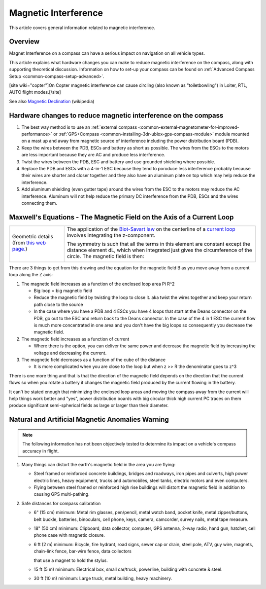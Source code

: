 .. _common-magnetic-interference:

=====================
Magnetic Interference
=====================

This article covers general information related to magnetic
interference.

Overview
========

Magnet Interference on a compass can have a serious impact on navigation
on all vehicle types.

This article explains what hardware changes you can make to reduce
magnetic interference on the compass, along with supporting theoretical
discussion. Information on how to set-up your compass can be found on
:ref:`Advanced Compass Setup <common-compass-setup-advanced>`.

[site wiki="copter"]On Copter magnetic interference can cause circling
(also known as "toiletbowling") in Loiter, RTL, AUTO flight
modes.[/site]

See also `Magnetic Declination <https://en.wikipedia.org/wiki/Magnetic_declination>`__
(wikipedia)

Hardware changes to reduce magnetic interference on the compass
===============================================================

#. The best way method is to use an :ref:`external compass <common-external-magnetometer-for-improved-performance>`
   or :ref:`GPS+Compass <common-installing-3dr-ublox-gps-compass-module>`
   module mounted on a mast up and away from magnetic source of
   interference including the power distribution board (PDB).
#. Keep the wires between the PDB, ESCs and battery as short as
   possible.  The wires from the ESCs to the motors are less important
   because they are AC and produce less interference.
#. Twist the wires between the PDB, ESC and battery and use grounded
   shielding where possible.
#. Replace the PDB and ESCs with a 4-in-1 ESC because they tend to
   poroduce less interference probably because their wires are shorter
   and closer together and they also have an aluminum plate on top which
   may help reduce the interference.
#. Add aluminum shielding (even gutter tape) around the wires from the
   ESC to the motors may reduce the AC interference.  Aluminum will not
   help reduce the primary DC interference from the PDB, ESCs and the
   wires connecting them.

.. image:: ../../../images/3281_dimg2.jpg
    :target: ../_images/3281_dimg2.jpg

Maxwell's Equations - The Magnetic Field on the Axis of a Current Loop
======================================================================

+--------------------------------------+--------------------------------------+
| Geometric details (from `this web    | The application of                   |
| page. <http://hyperphysics.phy-astr. | the \ `Biot-Savart                   |
| gsu.edu/%E2%80%8Chbase/magnetic/curl | law <http://hyperphysics.phy-astr.gs |
| oo.html#c2>`__)                      | u.edu/%E2%80%8Chbase/magnetic/biosav |
|                                      | .html#c1>`__                         |
|                                      | on the centerline of a \ `current    |
|                                      | loop <http://hyperphysics.phy-astr.g |
|                                      | su.edu/%E2%80%8Chbase/magnetic/curlo |
|                                      | o.html#c1>`__ involves               |
|                                      | integrating the z-component.         |
| |loopa|                              |                                      |
|                                      |                                      |
|                                      | |image4|                             |
|                                      |                                      |
|                                      | The symmetry is such that all the    |
|                                      | terms in this element are constant   |
|                                      | except the distance element dL,      |
|                                      | which when integrated just gives the |
|                                      | circumference of the circle. The     |
|                                      | magnetic field is then:              |
|                                      |                                      |
|                                      | |image5|                             |
+--------------------------------------+--------------------------------------+

There are 3 things to get from this drawing and the equation for the
magnetic field B as you move away from a current loop along the Z axis:

#. The magnetic field increases as a function of the enclosed loop area
   Pi R^2

   -  Big loop = big magnetic field
   -  Reduce the magnetic field by twisting the loop to close it. aka
      twist the wires together and keep your return path close to the
      source
   -  In the case where you have a PDB and 4 ESCs you have 4 loops that
      start at the Deans connector on the PDB, go out to the ESC and
      return back to the Deans connector.  In the case of the 4 in 1 ESC
      the current flow is much more concentrated in one area and you
      don't have the big loops so consequently you decrease the magnetic
      field.

#. The magnetic field increases as a function of current

   -  Where there is the option, you can deliver the same power and
      decrease the magnetic field by increasing the voltage and
      decreasing the current.

#. The magnetic field decreases as a function of the cube of the
   distance

   -  It is more complicated when you are close to the loop but when z
      >> R the denominator goes to z^3

There is one more thing and that is that the direction of the magnetic
field depends on the direction that the current flows so when you rotate
a battery it changes the magnetic field produced by the current flowing
in the battery.

It can't be stated enough that minimizing the enclosed loop areas and
moving the compass away from the current will help things work better
and "yes", power distribution boards with big circular thick high
current PC traces on them produce significant semi-spherical fields as
large or larger than their diameter.

Natural and Artificial Magnetic Anomalies Warning
=================================================

.. note::

   The following information has not been objectively tested to
   determine its impact on a vehicle's compass accuracy in flight.

#. Many things can distort the earth's magnetic field in the area you
   are flying:

   -  Steel framed or reinforced concrete buildings, bridges and
      roadways, iron pipes and culverts, high power electric lines,
      heavy equipment, trucks and automobiles, steel tanks, electric
      motors and even computers.
   -  Flying between steel framed or reinforced high rise buildings will
      distort the magnetic field in addition to causing GPS
      multi-pathing.

#. Safe distances for compass calibration

   -  6" (15 cm) minimum: Metal rim glasses, pen/pencil, metal watch
      band, pocket knife, metal zipper/buttons, belt buckle, batteries,
      binoculars, cell phone, keys, camera, camcorder, survey nails,
      metal tape measure.
   -  18" (50 cm) minimum: Clipboard, data collector, computer, GPS
      antenna, 2-way radio, hand gun, hatchet, cell phone case with
      magnetic closure.
   -  6 ft (2 m) minimum: Bicycle, fire hydrant, road signs, sewer cap
      or drain, steel pole, ATV, guy wire, magnets, chain-link fence,
      bar-wire fence, data collectors

      that use a magnet to hold the stylus.
   -  15 ft (5 m) minimum: Electrical box, small car/truck, powerline,
      building with concrete & steel.
   -  30 ft (10 m) minimum: Large truck, metal building, heavy
      machinery.

.. |image3| image:: http://hyperphysics.phy-astr.gsu.edu/%E2%80%8Chbase/magnetic/imgmag/loopa3.gif
    :target: ../_images/loopa3.gif

.. |image2| image:: http://hyperphysics.phy-astr.gsu.edu/%E2%80%8Chbase/magnetic/imgmag/loopa2.gif
    :target: ../_images/loopa2.gif

.. |loopa| image:: ../../../images/loopa.gif
    :target: ../_images/loopa.gif

.. |image5| image:: http://hyperphysics.phy-astr.gsu.edu/%E2%80%8Chbase/magnetic/imgmag/loopa3.gif
    :target: ../_images/loopa3.gif

.. |image4| image:: http://hyperphysics.phy-astr.gsu.edu/%E2%80%8Chbase/magnetic/imgmag/loopa2.gif
    :target: ../_images/loopa2.gif
